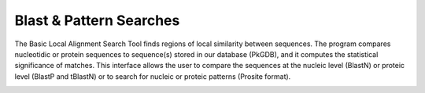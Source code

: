 ########################
Blast & Pattern Searches
########################

The Basic Local Alignment Search Tool finds regions of local similarity between sequences. The program compares nucleotidic or protein sequences to sequence(s) stored in our database (PkGDB), and it computes the statistical significance of matches. This interface allows the user to compare the sequences at the nucleic level (BlastN) or proteic level (BlastP and tBlastN) or to search for nucleic or proteic patterns (Prosite format).

.. image:: img/blast.png